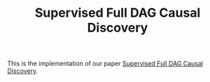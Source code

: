 #+TITLE: Supervised Full DAG Causal Discovery

This is the implementation of our paper [[https://example.com][Supervised Full DAG Causal Discovery]]. 
